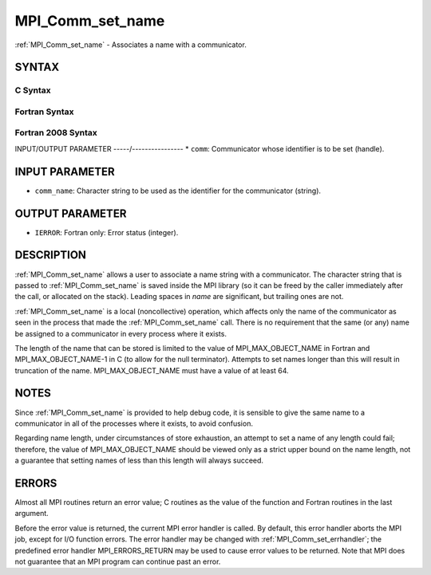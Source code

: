 .. _mpi_comm_set_name:


MPI_Comm_set_name
=================

.. include_body

:ref:`MPI_Comm_set_name` - Associates a name with a communicator.


SYNTAX
------


C Syntax
^^^^^^^^

.. code-block:: c
   :linenos:

   #include <mpi.h>
   int MPI_Comm_set_name(MPI_Comm comm, const char *comm_name)


Fortran Syntax
^^^^^^^^^^^^^^

.. code-block:: fortran
   :linenos:

   USE MPI
   ! or the older form: INCLUDE 'mpif.h'
   MPI_COMM_SET_NAME(COMM, COMM_NAME, IERROR)
   	INTEGER	COMM, IERROR
   	CHARACTER*(*) COMM_NAME


Fortran 2008 Syntax
^^^^^^^^^^^^^^^^^^^

.. code-block:: fortran
   :linenos:

   USE mpi_f08
   MPI_Comm_set_name(comm, comm_name, ierror)
   	TYPE(MPI_Comm), INTENT(IN) :: comm
   	CHARACTER(LEN=*), INTENT(IN) :: comm_name
   	INTEGER, OPTIONAL, INTENT(OUT) :: ierror


INPUT/OUTPUT PARAMETER
-----/----------------
* ``comm``: Communicator whose identifier is to be set (handle).

INPUT PARAMETER
---------------
* ``comm_name``: Character string to be used as the identifier for the communicator (string).

OUTPUT PARAMETER
----------------
* ``IERROR``: Fortran only: Error status (integer).

DESCRIPTION
-----------

:ref:`MPI_Comm_set_name` allows a user to associate a name string with a
communicator. The character string that is passed to :ref:`MPI_Comm_set_name`
is saved inside the MPI library (so it can be freed by the caller
immediately after the call, or allocated on the stack). Leading spaces
in *name* are significant, but trailing ones are not.

:ref:`MPI_Comm_set_name` is a local (noncollective) operation, which affects
only the name of the communicator as seen in the process that made the
:ref:`MPI_Comm_set_name` call. There is no requirement that the same (or any)
name be assigned to a communicator in every process where it exists.

The length of the name that can be stored is limited to the value of
MPI_MAX_OBJECT_NAME in Fortran and MPI_MAX_OBJECT_NAME-1 in C (to allow
for the null terminator). Attempts to set names longer than this will
result in truncation of the name. MPI_MAX_OBJECT_NAME must have a value
of at least 64.


NOTES
-----

Since :ref:`MPI_Comm_set_name` is provided to help debug code, it is sensible
to give the same name to a communicator in all of the processes where it
exists, to avoid confusion.

Regarding name length, under circumstances of store exhaustion, an
attempt to set a name of any length could fail; therefore, the value of
MPI_MAX_OBJECT_NAME should be viewed only as a strict upper bound on the
name length, not a guarantee that setting names of less than this length
will always succeed.


ERRORS
------

Almost all MPI routines return an error value; C routines as the value
of the function and Fortran routines in the last argument.

Before the error value is returned, the current MPI error handler is
called. By default, this error handler aborts the MPI job, except for
I/O function errors. The error handler may be changed with
:ref:`MPI_Comm_set_errhandler`; the predefined error handler MPI_ERRORS_RETURN
may be used to cause error values to be returned. Note that MPI does not
guarantee that an MPI program can continue past an error.


.. seealso:: 
   :ref:`MPI_Comm_get_name`
